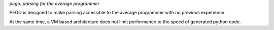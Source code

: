 *pego: parsing for the average programmer*

PEGO is designed to make parsing accessible
to the average programmer with no previous experience.

At the same time, a VM based architecture does
not limit performance to the speed of generated
python code.


